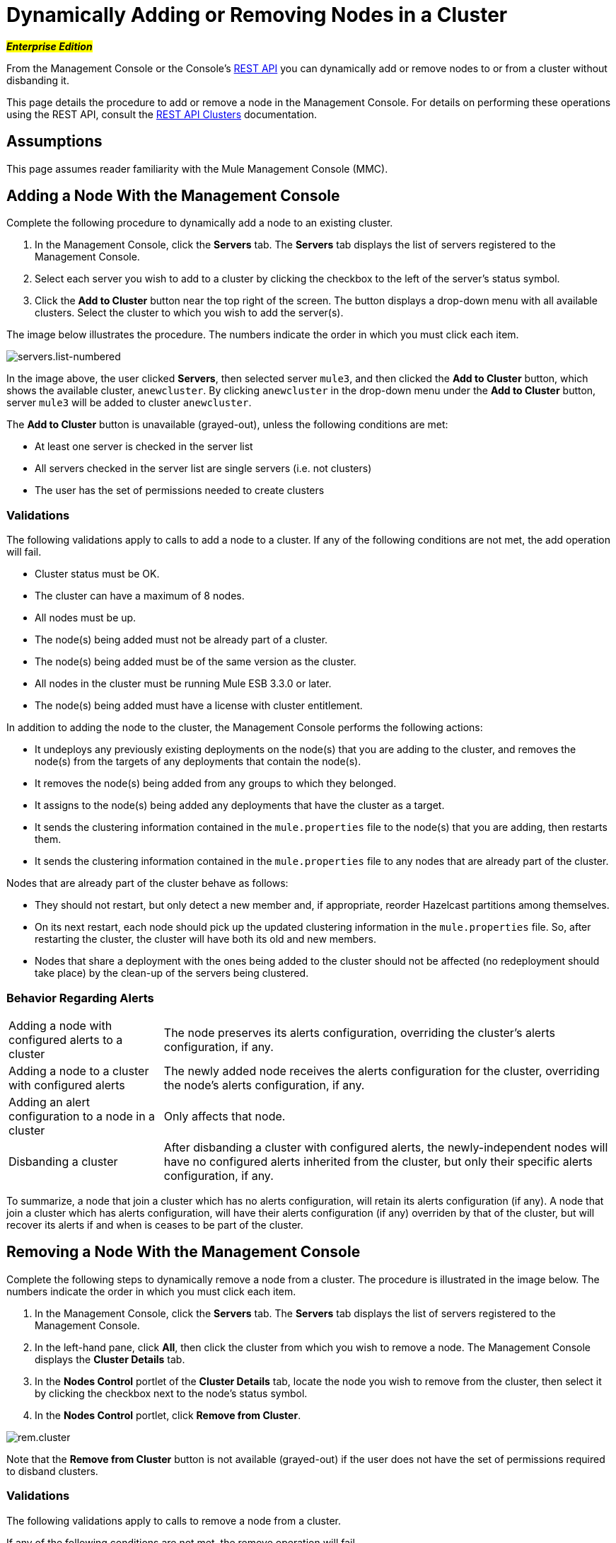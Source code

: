 = Dynamically Adding or Removing Nodes in a Cluster

#*_Enterprise Edition_*#

From the Management Console or the Console's link:/mule-management-console/v/3.6/rest-api-reference[REST API] you can dynamically add or remove nodes to or from a cluster without disbanding it.

This page details the procedure to add or remove a node in the Management Console. For details on performing these operations using the REST API, consult the link:/mule-management-console/v/3.6/clusters[REST API Clusters] documentation.

== Assumptions

This page assumes reader familiarity with the Mule Management Console (MMC). 

== Adding a Node With the Management Console

Complete the following procedure to dynamically add a node to an existing cluster.

. In the Management Console, click the *Servers* tab. The *Servers* tab displays the list of servers registered to the Management Console.

. Select each server you wish to add to a cluster by clicking the checkbox to the left of the server's status symbol.

. Click the *Add to Cluster* button near the top right of the screen. The button displays a drop-down menu with all available clusters. Select the cluster to which you wish to add the server(s).

The image below illustrates the procedure. The numbers indicate the order in which you must click each item.

image:servers.list-numbered.png[servers.list-numbered]

In the image above, the user clicked *Servers*, then selected server `mule3`, and then clicked the *Add to Cluster* button, which shows the available cluster, `anewcluster`. By clicking `anewcluster` in the drop-down menu under the *Add to Cluster* button, server `mule3` will be added to cluster `anewcluster`.

The *Add to Cluster* button is unavailable (grayed-out), unless the following conditions are met:

* At least one server is checked in the server list

* All servers checked in the server list are single servers (i.e. not clusters)

* The user has the set of permissions needed to create clusters

=== Validations

The following validations apply to calls to add a node to a cluster. If any of the following conditions are not met, the add operation will fail.

* Cluster status must be OK.

* The cluster can have a maximum of 8 nodes.

* All nodes must be up.

* The node(s) being added must not be already part of a cluster.

* The node(s) being added must be of the same version as the cluster.

* All nodes in the cluster must be running Mule ESB 3.3.0 or later.

* The node(s) being added must have a license with cluster entitlement.

In addition to adding the node to the cluster, the Management Console performs the following actions:

* It undeploys any previously existing deployments on the node(s) that you are adding to the cluster, and removes the node(s) from the targets of any deployments that contain the node(s).

* It removes the node(s) being added from any groups to which they belonged.

* It assigns to the node(s) being added any deployments that have the cluster as a target.

* It sends the clustering information contained in the `mule.properties` file to the node(s) that you are adding, then restarts them.

* It sends the clustering information contained in the `mule.properties` file to any nodes that are already part of the cluster.

Nodes that are already part of the cluster behave as follows:

* They should not restart, but only detect a new member and, if appropriate, reorder Hazelcast partitions among themselves.

* On its next restart, each node should pick up the updated clustering information in the `mule.properties` file. So, after restarting the cluster, the cluster will have both its old and new members.

* Nodes that share a deployment with the ones being added to the cluster should not be affected (no redeployment should take place) by the clean-up of the servers being clustered.

=== Behavior Regarding Alerts

[%autowidth.spread]
|===
|Adding a node with configured alerts to a cluster |The node preserves its alerts configuration, overriding the cluster's alerts configuration, if any.
|Adding a node to a cluster with configured alerts |The newly added node receives the alerts configuration for the cluster, overriding the node's alerts configuration, if any.
|Adding an alert configuration to a node in a cluster |Only affects that node.
|Disbanding a cluster |After disbanding a cluster with configured alerts, the newly-independent nodes will have no configured alerts inherited from the cluster, but only their specific alerts configuration, if any.
|===

To summarize, a node that join a cluster which has no alerts configuration, will retain its alerts configuration (if any). A node that join a cluster which has alerts configuration, will have their alerts configuration (if any) overriden by that of the cluster, but will recover its alerts if and when is ceases to be part of the cluster.

== Removing a Node With the Management Console

Complete the following steps to dynamically remove a node from a cluster. The procedure is illustrated in the image below. The numbers indicate the order in which you must click each item.

. In the Management Console, click the *Servers* tab. The *Servers* tab displays the list of servers registered to the Management Console.

. In the left-hand pane, click *All*, then click the cluster from which you wish to remove a node. The Management Console displays the *Cluster Details* tab.

. In the *Nodes Control* portlet of the *Cluster Details* tab, locate the node you wish to remove from the cluster, then select it by clicking the checkbox next to the node's status symbol.

. In the *Nodes Control* portlet, click *Remove from Cluster*.

image:rem.cluster.png[rem.cluster]

Note that the *Remove from Cluster* button is not available (grayed-out) if the user does not have the set of permissions required to disband clusters.

=== Validations

The following validations apply to calls to remove a node from a cluster.

If any of the following conditions are not met, the remove operation will fail.

* Cluster status must be OK.
* The cluster must have at least 3 nodes.
* All nodes in the cluster must be up.
* All nodes in the cluster must be running Mule ESB 3.3.0 or later.

In addition to removing the selected node(s), the Management Console will perform the following actions:

* If the node(s) being removed have any deployments which contain the cluster as target, these deployments will be removed from the node(s).
* For each node being removed, the cluster information in the `mule.properties` file will be deleted.
* Each node that continues to be part of the cluster will receive updated `mule.properties` information.

Nodes that are already part of the cluster are expected to behave as follows:

* They should not restart, but only detect that they have lost a member and, if appropriate, reorder Hazelcast partitions among themselves.
* On its next restart, each node should pick up the updated clustering information in the `mule.properties` file. So, after restarting the cluster, the cluster will have its remaining members.
* The deployments update of the nodes being removed from the cluster should not affect nodes that shared a deployment with them (no redeployment should take place).
* If the cluster is part of a group, that group membership will not be applied for the new single server.

=== Behavior Regarding Alerts

* When removing a node with configured alerts, the node's specific alerts configuration is preserved
* When removing a node from a cluster with configured alerts, the newly-independent node will not inherit the cluster's alerts configuration
